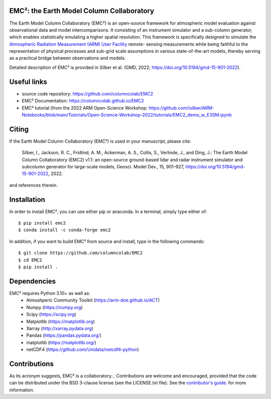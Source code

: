 EMC²: the Earth Model Column Collaboratory
==========================================

.. image:: https://img.shields.io/pypi/v/emc2.svg
    :target: https://pypi.python.org/pypi/emc2
    :alt: Latest PyPI version

.. image:: https://travis-ci.org/columncolab/EMC2.png
   :target: https://travis-ci.org/columncolab/EMC2
   :alt: Latest Travis CI build status

The Earth Model Column Collaboratory (EMC²) is an open-source framework for
atmospheric model evaluation against observational data and model
intercomparisons. It consisting of an instrument simulator and a sub-column
generator, which enables statistically emulating a higher spatial resolution.
This framework is specifically designed to simulate the `Atmospheric
Radiation Measurement (ARM) User Facility <http://www.arm.gov>`_ remote-
sensing measurements while being faithful to the representation of physical
processes and sub-grid scale assumptions in various state-of-the-art models,
thereby serving as a practical bridge between observations and models.


Detailed description of EMC² is provided in Silber et al. (GMD, 2022;
https://doi.org/10.5194/gmd-15-901-2022).


Useful links
============

- source code repository: https://github.com/columncolab/EMC2
- EMC² Documentation: https://columncolab.github.io/EMC2
- EMC² tutorial (from the 2022 ARM Open-Science Workshop: https://github.com/isilber/ARM-Notebooks/blob/main/Tutorials/Open-Science-Workshop-2022/tutorials/EMC2_demo_w_E3SM.ipynb


Citing
======

If the Earth Model Column Collaboratory (EMC²) is used in your manuscript,
please cite:

    Silber, I., Jackson, R. C., Fridlind, A. M., Ackerman, A. S., Collis, S.,
    Verlinde, J., and Ding, J.: The Earth Model Column Collaboratory (EMC2)
    v1.1: an open-source ground-based lidar and radar instrument simulator and
    subcolumn generator for large-scale models, Geosci. Model Dev., 15,
    901–927, https://doi.org/10.5194/gmd-15-901-2022, 2022.

and references therein.


Installation
============

In order to install EMC², you can use either pip or anaconda. In a terminal, simply type either of::

$ pip install emc2
$ conda install -c conda-forge emc2

In addition, if you want to build EMC² from source and install, type in the following commands::

$ git clone https://github.com/columncolab/EMC2
$ cd EMC2
$ pip install .


Dependencies
============

EMC² requires Python 3.10+ as well as: 
   * Atmoshperic Community Toolkit (https://arm-doe.github.io/ACT) 
   * Numpy (https://numpy.org)
   * Scipy (https://scipy.org)
   * Matplotlib (https://matplotlib.org)
   * Xarray (http://xarray.pydata.org)
   * Pandas (https://pandas.pydata.org/)
   * matplotlib (https://matplotlib.org/)
   * netCDF4 (https://github.com/Unidata/netcdf4-python)


Contributions
=============

As its acronym suggests, EMC² is a collaboratory...
Contributions are welcome and encouraged, provided that the code can be
distributed under the BSD 3-clause license (see the LICENSE.txt file).
See the  `contributor's guide. <https://github.com/columncolab/EMC2/blob/master/CONTRIBUTING.rst>`_ for more information.
